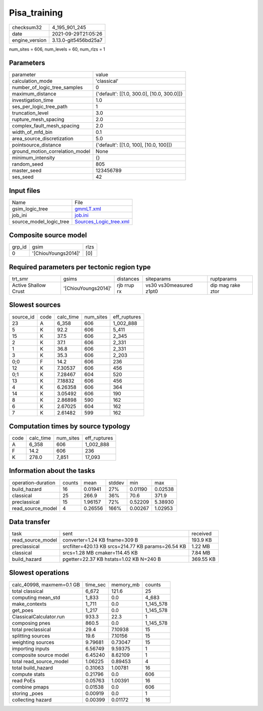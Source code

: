 Pisa_training
=============

+----------------+----------------------+
| checksum32     | 4_195_901_245        |
+----------------+----------------------+
| date           | 2021-09-29T21:05:26  |
+----------------+----------------------+
| engine_version | 3.13.0-git5456bd25a7 |
+----------------+----------------------+

num_sites = 606, num_levels = 60, num_rlzs = 1

Parameters
----------
+---------------------------------+--------------------------------------------+
| parameter                       | value                                      |
+---------------------------------+--------------------------------------------+
| calculation_mode                | 'classical'                                |
+---------------------------------+--------------------------------------------+
| number_of_logic_tree_samples    | 0                                          |
+---------------------------------+--------------------------------------------+
| maximum_distance                | {'default': [[1.0, 300.0], [10.0, 300.0]]} |
+---------------------------------+--------------------------------------------+
| investigation_time              | 1.0                                        |
+---------------------------------+--------------------------------------------+
| ses_per_logic_tree_path         | 1                                          |
+---------------------------------+--------------------------------------------+
| truncation_level                | 3.0                                        |
+---------------------------------+--------------------------------------------+
| rupture_mesh_spacing            | 2.0                                        |
+---------------------------------+--------------------------------------------+
| complex_fault_mesh_spacing      | 2.0                                        |
+---------------------------------+--------------------------------------------+
| width_of_mfd_bin                | 0.1                                        |
+---------------------------------+--------------------------------------------+
| area_source_discretization      | 5.0                                        |
+---------------------------------+--------------------------------------------+
| pointsource_distance            | {'default': [[1.0, 100], [10.0, 100]]}     |
+---------------------------------+--------------------------------------------+
| ground_motion_correlation_model | None                                       |
+---------------------------------+--------------------------------------------+
| minimum_intensity               | {}                                         |
+---------------------------------+--------------------------------------------+
| random_seed                     | 805                                        |
+---------------------------------+--------------------------------------------+
| master_seed                     | 123456789                                  |
+---------------------------------+--------------------------------------------+
| ses_seed                        | 42                                         |
+---------------------------------+--------------------------------------------+

Input files
-----------
+-------------------------+----------------------------------------------------+
| Name                    | File                                               |
+-------------------------+----------------------------------------------------+
| gsim_logic_tree         | `gmmLT.xml <gmmLT.xml>`_                           |
+-------------------------+----------------------------------------------------+
| job_ini                 | `job.ini <job.ini>`_                               |
+-------------------------+----------------------------------------------------+
| source_model_logic_tree | `Sources_Logic_tree.xml <Sources_Logic_tree.xml>`_ |
+-------------------------+----------------------------------------------------+

Composite source model
----------------------
+--------+---------------------+------+
| grp_id | gsim                | rlzs |
+--------+---------------------+------+
| 0      | '[ChiouYoungs2014]' | [0]  |
+--------+---------------------+------+

Required parameters per tectonic region type
--------------------------------------------
+----------------------+---------------------+-------------+-------------------------+-------------------+
| trt_smr              | gsims               | distances   | siteparams              | ruptparams        |
+----------------------+---------------------+-------------+-------------------------+-------------------+
| Active Shallow Crust | '[ChiouYoungs2014]' | rjb rrup rx | vs30 vs30measured z1pt0 | dip mag rake ztor |
+----------------------+---------------------+-------------+-------------------------+-------------------+

Slowest sources
---------------
+-----------+------+-----------+-----------+--------------+
| source_id | code | calc_time | num_sites | eff_ruptures |
+-----------+------+-----------+-----------+--------------+
| 23        | A    | 6_358     | 606       | 1_002_888    |
+-----------+------+-----------+-----------+--------------+
| 5         | K    | 92.2      | 606       | 5_411        |
+-----------+------+-----------+-----------+--------------+
| 15        | K    | 37.5      | 606       | 2_345        |
+-----------+------+-----------+-----------+--------------+
| 2         | K    | 37.1      | 606       | 2_331        |
+-----------+------+-----------+-----------+--------------+
| 1         | K    | 36.8      | 606       | 2_331        |
+-----------+------+-----------+-----------+--------------+
| 3         | K    | 35.3      | 606       | 2_203        |
+-----------+------+-----------+-----------+--------------+
| 0;0       | F    | 14.2      | 606       | 236          |
+-----------+------+-----------+-----------+--------------+
| 12        | K    | 7.30537   | 606       | 456          |
+-----------+------+-----------+-----------+--------------+
| 0;1       | K    | 7.28467   | 604       | 520          |
+-----------+------+-----------+-----------+--------------+
| 13        | K    | 7.18832   | 606       | 456          |
+-----------+------+-----------+-----------+--------------+
| 4         | K    | 6.26358   | 606       | 364          |
+-----------+------+-----------+-----------+--------------+
| 14        | K    | 3.05492   | 606       | 190          |
+-----------+------+-----------+-----------+--------------+
| 8         | K    | 2.86898   | 590       | 162          |
+-----------+------+-----------+-----------+--------------+
| 6         | K    | 2.67025   | 604       | 162          |
+-----------+------+-----------+-----------+--------------+
| 7         | K    | 2.61482   | 599       | 162          |
+-----------+------+-----------+-----------+--------------+

Computation times by source typology
------------------------------------
+------+-----------+-----------+--------------+
| code | calc_time | num_sites | eff_ruptures |
+------+-----------+-----------+--------------+
| A    | 6_358     | 606       | 1_002_888    |
+------+-----------+-----------+--------------+
| F    | 14.2      | 606       | 236          |
+------+-----------+-----------+--------------+
| K    | 278.0     | 7_851     | 17_093       |
+------+-----------+-----------+--------------+

Information about the tasks
---------------------------
+--------------------+--------+---------+--------+---------+---------+
| operation-duration | counts | mean    | stddev | min     | max     |
+--------------------+--------+---------+--------+---------+---------+
| build_hazard       | 16     | 0.01941 | 27%    | 0.01190 | 0.02538 |
+--------------------+--------+---------+--------+---------+---------+
| classical          | 25     | 266.9   | 36%    | 70.6    | 371.9   |
+--------------------+--------+---------+--------+---------+---------+
| preclassical       | 15     | 1.96157 | 72%    | 0.52209 | 5.38930 |
+--------------------+--------+---------+--------+---------+---------+
| read_source_model  | 4      | 0.26556 | 166%   | 0.00267 | 1.02953 |
+--------------------+--------+---------+--------+---------+---------+

Data transfer
-------------
+-------------------+----------------------------------------------------+-----------+
| task              | sent                                               | received  |
+-------------------+----------------------------------------------------+-----------+
| read_source_model | converter=1.24 KB fname=309 B                      | 193.9 KB  |
+-------------------+----------------------------------------------------+-----------+
| preclassical      | srcfilter=420.13 KB srcs=214.77 KB params=26.54 KB | 1.22 MB   |
+-------------------+----------------------------------------------------+-----------+
| classical         | srcs=1.28 MB cmaker=114.45 KB                      | 7.84 MB   |
+-------------------+----------------------------------------------------+-----------+
| build_hazard      | pgetter=22.37 KB hstats=1.02 KB N=240 B            | 369.55 KB |
+-------------------+----------------------------------------------------+-----------+

Slowest operations
------------------
+---------------------------+----------+-----------+-----------+
| calc_40998, maxmem=0.1 GB | time_sec | memory_mb | counts    |
+---------------------------+----------+-----------+-----------+
| total classical           | 6_672    | 121.6     | 25        |
+---------------------------+----------+-----------+-----------+
| computing mean_std        | 1_833    | 0.0       | 4_683     |
+---------------------------+----------+-----------+-----------+
| make_contexts             | 1_711    | 0.0       | 1_145_578 |
+---------------------------+----------+-----------+-----------+
| get_poes                  | 1_217    | 0.0       | 1_145_578 |
+---------------------------+----------+-----------+-----------+
| ClassicalCalculator.run   | 933.3    | 22.3      | 1         |
+---------------------------+----------+-----------+-----------+
| composing pnes            | 860.5    | 0.0       | 1_145_578 |
+---------------------------+----------+-----------+-----------+
| total preclassical        | 29.4     | 7.10938   | 15        |
+---------------------------+----------+-----------+-----------+
| splitting sources         | 19.6     | 7.10156   | 15        |
+---------------------------+----------+-----------+-----------+
| weighting sources         | 9.79681  | 0.73047   | 15        |
+---------------------------+----------+-----------+-----------+
| importing inputs          | 6.56749  | 9.59375   | 1         |
+---------------------------+----------+-----------+-----------+
| composite source model    | 6.45240  | 8.62109   | 1         |
+---------------------------+----------+-----------+-----------+
| total read_source_model   | 1.06225  | 0.89453   | 4         |
+---------------------------+----------+-----------+-----------+
| total build_hazard        | 0.31063  | 1.00781   | 16        |
+---------------------------+----------+-----------+-----------+
| compute stats             | 0.21796  | 0.0       | 606       |
+---------------------------+----------+-----------+-----------+
| read PoEs                 | 0.05763  | 1.00391   | 16        |
+---------------------------+----------+-----------+-----------+
| combine pmaps             | 0.01538  | 0.0       | 606       |
+---------------------------+----------+-----------+-----------+
| storing _poes             | 0.00919  | 0.0       | 1         |
+---------------------------+----------+-----------+-----------+
| collecting hazard         | 0.00399  | 0.01172   | 16        |
+---------------------------+----------+-----------+-----------+